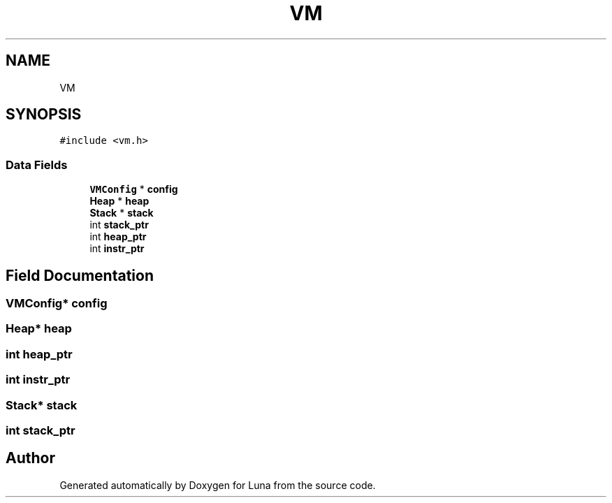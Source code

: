 .TH "VM" 3 "Tue Apr 11 2023" "Version 0.0.1" "Luna" \" -*- nroff -*-
.ad l
.nh
.SH NAME
VM
.SH SYNOPSIS
.br
.PP
.PP
\fC#include <vm\&.h>\fP
.SS "Data Fields"

.in +1c
.ti -1c
.RI "\fBVMConfig\fP * \fBconfig\fP"
.br
.ti -1c
.RI "\fBHeap\fP * \fBheap\fP"
.br
.ti -1c
.RI "\fBStack\fP * \fBstack\fP"
.br
.ti -1c
.RI "int \fBstack_ptr\fP"
.br
.ti -1c
.RI "int \fBheap_ptr\fP"
.br
.ti -1c
.RI "int \fBinstr_ptr\fP"
.br
.in -1c
.SH "Field Documentation"
.PP 
.SS "\fBVMConfig\fP* config"

.SS "\fBHeap\fP* heap"

.SS "int heap_ptr"

.SS "int instr_ptr"

.SS "\fBStack\fP* stack"

.SS "int stack_ptr"


.SH "Author"
.PP 
Generated automatically by Doxygen for Luna from the source code\&.
